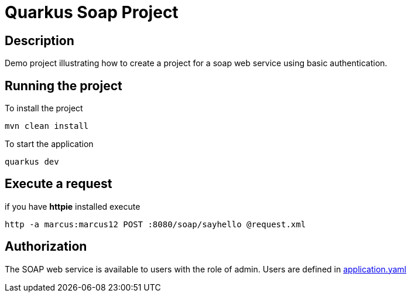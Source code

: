 = Quarkus Soap Project

== Description
Demo project illustrating how to create a project for a soap web service using basic authentication.


== Running the project

To install the project
[,shell]
----
mvn clean install
----
To start the application
[,shell]
----
quarkus dev
----

== Execute a request
if you have *httpie* installed execute
[,shell]
----
http -a marcus:marcus12 POST :8080/soap/sayhello @request.xml
----

== Authorization

The SOAP web service is available to users with the role of admin. Users are defined in  link:src/main/resources/application.yaml[application.yaml]
